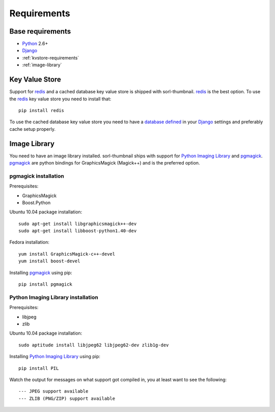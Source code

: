 Requirements
============

Base requirements
-----------------
- `Python`_ 2.6+
- `Django`_
- :ref:`kvstore-requirements`
- :ref:`image-library`
  
.. _kvstore-requirements:

Key Value Store
---------------
Support for `redis`_ and a cached database key value store is shipped with
sorl-thumbnail. `redis`_ is the best option. To use the `redis`_ key value store
you need to install that::

    pip install redis

To use the cached database key value store you need to have a `database defined
<http://docs.djangoproject.com/en/dev/ref/settings/?from=olddocs#databases>`_ in
your `Django`_ settings and preferably cache setup properly.

.. _image-library:

Image Library
-------------
You need to have an image library installed. sorl-thumbnail ships with support
for `Python Imaging Library`_ and `pgmagick`_. `pgmagick`_ are python bindings
for GraphicsMagick (Magick++) and is the preferred option.

pgmagick installation
^^^^^^^^^^^^^^^^^^^^^^
Prerequisites:

- GraphicsMagick
- Boost.Python

Ubuntu 10.04 package installation::

    sudo apt-get install libgraphicsmagick++-dev
    sudo apt-get install libboost-python1.40-dev

Fedora installation::

    yum install GraphicsMagick-c++-devel
    yum install boost-devel

Installing `pgmagick`_ using pip::

    pip install pgmagick

Python Imaging Library installation
^^^^^^^^^^^^^^^^^^^^^^^^^^^^^^^^^^^
Prerequisites:

- libjpeg
- zlib

Ubuntu 10.04 package installation::

    sudo aptitude install libjpeg62 libjpeg62-dev zlib1g-dev

Installing `Python Imaging Library`_ using pip::

    pip install PIL

Watch the output for messages on what support got compiled in, you at least
want to see the following::

    --- JPEG support available
    --- ZLIB (PNG/ZIP) support available


.. _Python Imaging Library: http://www.pythonware.com/products/pil/
.. _redis: http://code.google.com/p/redis/
.. _Django: http://www.djangoproject.com/
.. _Python: http://www.python.org/
.. _pgmagick: http://bitbucket.org/hhatto/pgmagick/src


